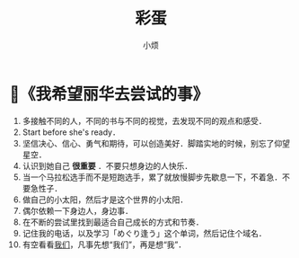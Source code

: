 #+title: 彩蛋
#+author:小烦
#+options: num:nil
#+html_head: <link rel="stylesheet" type="text/css" href="static/rethink.css" />
#+options: toc:nil num:nil html-style:nil
#+startup: customtime

* 📌《我希望丽华去尝试的事》

1. 多接触不同的人，不同的书与不同的视觉，去发现不同的观点和感受．
2. Start before she's ready．
3. 坚信决心、信心、勇气和期待，可以创造美好．脚踏实地的时候，别忘了仰望星空．
4. 认识到她自己 *很重要* ．不要只想身边的人快乐．
5. 当一个马拉松选手而不是短跑选手，累了就放慢脚步先歇息一下，不着急．不要急性子．
6. 做自己的小太阳，然后才是这个世界的小太阳．
7. 偶尔依赖一下身边人，身边事．
8. 在不断的尝试里找到最适合自己成长的方式和节奏．
9. 记住我的电话，以及学习「めぐり逢う」这个单词，然后记住个域名．
10. 有空看看[[https://www.icloud.com.cn/sharedalbum/#B0VJEsNWnJ5730m][我们]]，凡事先想“我们”，再是想“我”．
